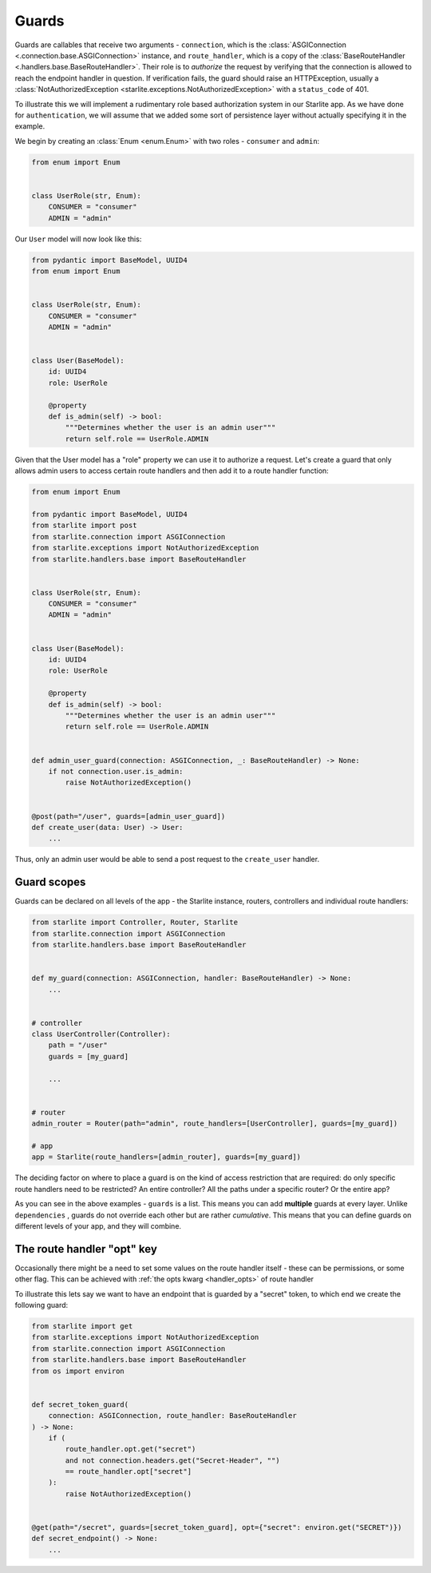 Guards
======

Guards are callables that receive two arguments - ``connection``, which is the
:class:`ASGIConnection <.connection.base.ASGIConnection>` instance, and ``route_handler``, which is a copy of the
:class:`BaseRouteHandler <.handlers.base.BaseRouteHandler>`. Their role is to *authorize* the request by verifying that
the connection is allowed to reach the endpoint handler in question. If verification fails, the guard should raise an
HTTPException, usually a :class:`NotAuthorizedException <starlite.exceptions.NotAuthorizedException>` with a ``status_code``
of 401.

To illustrate this we will implement a rudimentary role based authorization system in our Starlite app. As we have done
for ``authentication``, we will assume that we added some sort of persistence layer without actually
specifying it in the example.

We begin by creating an :class:`Enum <enum.Enum>` with two roles - ``consumer`` and ``admin``\ :

.. code-block:: python

   from enum import Enum


   class UserRole(str, Enum):
       CONSUMER = "consumer"
       ADMIN = "admin"

Our ``User`` model will now look like this:

.. code-block:: python

   from pydantic import BaseModel, UUID4
   from enum import Enum


   class UserRole(str, Enum):
       CONSUMER = "consumer"
       ADMIN = "admin"


   class User(BaseModel):
       id: UUID4
       role: UserRole

       @property
       def is_admin(self) -> bool:
           """Determines whether the user is an admin user"""
           return self.role == UserRole.ADMIN

Given that the User model has a "role" property we can use it to authorize a request. Let's create a guard that only
allows admin users to access certain route handlers and then add it to a route handler function:

.. code-block:: python

   from enum import Enum

   from pydantic import BaseModel, UUID4
   from starlite import post
   from starlite.connection import ASGIConnection
   from starlite.exceptions import NotAuthorizedException
   from starlite.handlers.base import BaseRouteHandler


   class UserRole(str, Enum):
       CONSUMER = "consumer"
       ADMIN = "admin"


   class User(BaseModel):
       id: UUID4
       role: UserRole

       @property
       def is_admin(self) -> bool:
           """Determines whether the user is an admin user"""
           return self.role == UserRole.ADMIN


   def admin_user_guard(connection: ASGIConnection, _: BaseRouteHandler) -> None:
       if not connection.user.is_admin:
           raise NotAuthorizedException()


   @post(path="/user", guards=[admin_user_guard])
   def create_user(data: User) -> User:
       ...

Thus, only an admin user would be able to send a post request to the ``create_user`` handler.

Guard scopes
------------

Guards can be declared on all levels of the app - the Starlite instance, routers, controllers and individual route
handlers:

.. code-block:: python

   from starlite import Controller, Router, Starlite
   from starlite.connection import ASGIConnection
   from starlite.handlers.base import BaseRouteHandler


   def my_guard(connection: ASGIConnection, handler: BaseRouteHandler) -> None:
       ...


   # controller
   class UserController(Controller):
       path = "/user"
       guards = [my_guard]

       ...


   # router
   admin_router = Router(path="admin", route_handlers=[UserController], guards=[my_guard])

   # app
   app = Starlite(route_handlers=[admin_router], guards=[my_guard])

The deciding factor on where to place a guard is on the kind of access restriction that are required: do only specific
route handlers need to be restricted? An entire controller? All the paths under a specific router? Or the entire app?

As you can see in the above examples - ``guards`` is a list. This means you can add **multiple** guards at every layer.
Unlike ``dependencies`` , guards do not override each other but are rather *cumulative*. This means that you can define
guards on different levels of your app, and they will combine.

The route handler "opt" key
---------------------------

Occasionally there might be a need to set some values on the route handler itself - these can be permissions, or some
other flag. This can be achieved with :ref:`the opts kwarg <handler_opts>` of route handler

To illustrate this lets say we want to have an endpoint that is guarded by a "secret" token, to which end we create
the following guard:

.. code-block:: python

   from starlite import get
   from starlite.exceptions import NotAuthorizedException
   from starlite.connection import ASGIConnection
   from starlite.handlers.base import BaseRouteHandler
   from os import environ


   def secret_token_guard(
       connection: ASGIConnection, route_handler: BaseRouteHandler
   ) -> None:
       if (
           route_handler.opt.get("secret")
           and not connection.headers.get("Secret-Header", "")
           == route_handler.opt["secret"]
       ):
           raise NotAuthorizedException()


   @get(path="/secret", guards=[secret_token_guard], opt={"secret": environ.get("SECRET")})
   def secret_endpoint() -> None:
       ...

